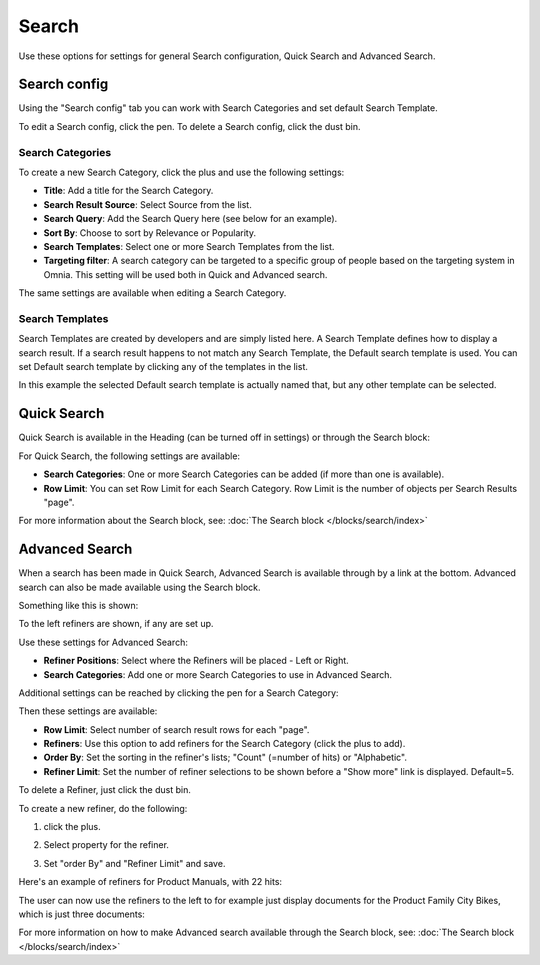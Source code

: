 Search
===========================================

Use these options for settings for general Search configuration, Quick Search and Advanced Search.

.. image:: search-new-new.png

Search config
***************
Using the "Search config" tab you can work with Search Categories and set default Search Template.

.. image:: search-config-list.png

To edit a Search config, click the pen. To delete a Search config, click the dust bin.

Search Categories
-------------------
To create a new Search Category, click the plus and use the following settings:

.. image:: search-config-categories-2.png

+ **Title**: Add a title for the Search Category.
+ **Search Result Source**: Select Source from the list.
+ **Search Query**: Add the Search Query here (see below for an example).
+ **Sort By**: Choose to sort by Relevance or Popularity.
+ **Search Templates**: Select one or more Search Templates from the list.
+ **Targeting filter**: A search category can be targeted to a specific group of people based on the targeting system in Omnia. This setting will be used both in Quick and Advanced search.

The same settings are available when editing a Search Category.

Search Templates
--------------------
Search Templates are created by developers and are simply listed here. A Search Template defines how to display a search result. If a search result happens to not match any Search Template, the Default search template is used. You can set Default search template by clicking any of the templates in the list.

In this example the selected Default search template is actually named that, but any other template can be selected.

.. image:: search-templates-new.png

Quick Search
***************
Quick Search is available in the Heading (can be turned off in settings) or through the Search block:

.. image:: quick-search-start-page-new.png

For Quick Search, the following settings are available:

.. image:: quick-search-settings-new2.png

+ **Search Categories**: One or more Search Categories can be added (if more than one is available).
+ **Row Limit**: You can set Row Limit for each Search Category. Row Limit is the number of objects per Search Results "page".

For more information about the Search block, see: :doc:`The Search block </blocks/search/index>`

Advanced Search
*****************
When a search has been made in Quick Search, Advanced Search is available through by a link at the bottom. Advanced search can also be made available using the Search block.

.. image:: advanced-search-in-quick-new.png

Something like this is shown:

.. image:: advanced-search-example-new.png

To the left refiners are shown, if any are set up.

Use these settings for Advanced Search:

.. image:: advanced-search-new2.png

+ **Refiner Positions**: Select where the Refiners will be placed - Left or Right.
+ **Search Categories**: Add one or more Search Categories to use in Advanced Search.

Additional settings can be reached by clicking the pen for a Search Category:

.. image:: advanced-search-pen-new.png

Then these settings are available:

.. image:: advanced-search-category-settings-new.png

+ **Row Limit**: Select number of search result rows for each "page". 
+ **Refiners**: Use this option to add refiners for the Search Category (click the plus to add).
+ **Order By**: Set the sorting in the refiner's lists; "Count" (=number of hits) or "Alphabetic".
+ **Refiner Limit**: Set the number of refiner selections to be shown before a "Show more" link is displayed. Default=5.

To delete a Refiner, just click the dust bin.

To create a new refiner, do the following:

1. click the plus.

.. image:: new-refiner-1.png

2. Select property for the refiner.

.. image:: new-refiner-2.png

3. Set "order By" and "Refiner Limit" and save.

.. image:: new-refiner-3.png

Here's an example of refiners for Product Manuals, with 22 hits:

.. image:: search-refiners-example.png

The user can now use the refiners to the left to for example just display documents for the Product Family City Bikes, which is just three documents:

.. image:: search-refiners-example-refined.png

For more information on how to make Advanced search available through the Search block, see: :doc:`The Search block </blocks/search/index>`

